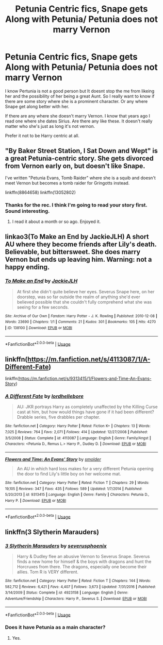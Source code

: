 #+TITLE: Petunia Centric fics, Snape gets Along with Petunia/ Petunia does not marry Vernon

* Petunia Centric fics, Snape gets Along with Petunia/ Petunia does not marry Vernon
:PROPERTIES:
:Author: LIZZY_G127
:Score: 11
:DateUnix: 1551655932.0
:DateShort: 2019-Mar-04
:END:
I know Pertunia is not a good person but It doesnt stop the me from likeing her and the possibility of her being a great Aunt. So I really want to know if there are some story where she is a prominent character. Or any where Snape get along better with her.

If there are any where she doesn't marry Vernon. I know that years ago I read one where she dates Sirius. Are there any like these. It doesn't really matter who she's just as long it's not vernon.

Prefer it not to be Harry centric at all.


** "By Baker Street Station, I Sat Down and Wept" is a great Petunia-centric story. She gets divorced from Vernon early on, but doesn't like Snape.

I've written "Petunia Evans, Tomb Raider" where she is a squib and doesn't meet Vernon but becomes a tomb raider for Gringotts instead.

linkffn(8864658) linkffn(13052802)
:PROPERTIES:
:Author: Starfox5
:Score: 9
:DateUnix: 1551656383.0
:DateShort: 2019-Mar-04
:END:

*** Thanks for the rec. I think I'm going to read your story first. Sound interesting.
:PROPERTIES:
:Author: LIZZY_G127
:Score: 2
:DateUnix: 1551678030.0
:DateShort: 2019-Mar-04
:END:

**** I read it about a month or so ago. Enjoyed it.
:PROPERTIES:
:Author: allhailchickenfish
:Score: 2
:DateUnix: 1551730272.0
:DateShort: 2019-Mar-04
:END:


** linkao3(To Make an End by JackieJLH) A short AU where they become friends after Lily's death. Believable, but bittersweet. She does marry Vernon but ends up leaving him. Warning: not a happy ending.
:PROPERTIES:
:Author: dehue
:Score: 3
:DateUnix: 1551683831.0
:DateShort: 2019-Mar-04
:END:

*** [[https://archiveofourown.org/works/138100][*/To Make an End/*]] by [[https://www.archiveofourown.org/users/JackieJLH/pseuds/JackieJLH][/JackieJLH/]]

#+begin_quote
  At first she didn't quite believe her eyes. Severus Snape here, on her doorstep, was so far outside the realm of anything she'd ever believed possible that she couldn't fully comprehend what she was seeing for a few seconds.
#+end_quote

^{/Site/:} ^{Archive} ^{of} ^{Our} ^{Own} ^{*|*} ^{/Fandom/:} ^{Harry} ^{Potter} ^{-} ^{J.} ^{K.} ^{Rowling} ^{*|*} ^{/Published/:} ^{2010-12-08} ^{*|*} ^{/Words/:} ^{23690} ^{*|*} ^{/Chapters/:} ^{1/1} ^{*|*} ^{/Comments/:} ^{21} ^{*|*} ^{/Kudos/:} ^{301} ^{*|*} ^{/Bookmarks/:} ^{105} ^{*|*} ^{/Hits/:} ^{4270} ^{*|*} ^{/ID/:} ^{138100} ^{*|*} ^{/Download/:} ^{[[https://archiveofourown.org/downloads/138100/To%20Make%20an%20End.epub?updated_at=1502141678][EPUB]]} ^{or} ^{[[https://archiveofourown.org/downloads/138100/To%20Make%20an%20End.mobi?updated_at=1502141678][MOBI]]}

--------------

*FanfictionBot*^{2.0.0-beta} | [[https://github.com/tusing/reddit-ffn-bot/wiki/Usage][Usage]]
:PROPERTIES:
:Author: FanfictionBot
:Score: 2
:DateUnix: 1551683861.0
:DateShort: 2019-Mar-04
:END:


** linkffn([[https://m.fanfiction.net/s/4113087/1/A-Different-Fate]])

linkffn([[https://m.fanfiction.net/s/9313415/1/Flowers-and-Time-An-Evans-Story]])
:PROPERTIES:
:Author: Termsndconditions
:Score: 3
:DateUnix: 1551698948.0
:DateShort: 2019-Mar-04
:END:

*** [[https://www.fanfiction.net/s/4113087/1/][*/A Different Fate/*]] by [[https://www.fanfiction.net/u/701117/lordhellebore][/lordhellebore/]]

#+begin_quote
  AU: JKR portrays Harry as completely unaffected by trhe Killing Curse cast at him, but how would things have gone if it had been different? Drabble series, five drabbles per chapter.
#+end_quote

^{/Site/:} ^{fanfiction.net} ^{*|*} ^{/Category/:} ^{Harry} ^{Potter} ^{*|*} ^{/Rated/:} ^{Fiction} ^{K+} ^{*|*} ^{/Chapters/:} ^{13} ^{*|*} ^{/Words/:} ^{7,025} ^{*|*} ^{/Reviews/:} ^{764} ^{*|*} ^{/Favs/:} ^{2,071} ^{*|*} ^{/Follows/:} ^{414} ^{*|*} ^{/Updated/:} ^{12/27/2008} ^{*|*} ^{/Published/:} ^{3/5/2008} ^{*|*} ^{/Status/:} ^{Complete} ^{*|*} ^{/id/:} ^{4113087} ^{*|*} ^{/Language/:} ^{English} ^{*|*} ^{/Genre/:} ^{Family/Angst} ^{*|*} ^{/Characters/:} ^{<Petunia} ^{D.,} ^{Remus} ^{L.>} ^{Harry} ^{P.,} ^{Dudley} ^{D.} ^{*|*} ^{/Download/:} ^{[[http://www.ff2ebook.com/old/ffn-bot/index.php?id=4113087&source=ff&filetype=epub][EPUB]]} ^{or} ^{[[http://www.ff2ebook.com/old/ffn-bot/index.php?id=4113087&source=ff&filetype=mobi][MOBI]]}

--------------

[[https://www.fanfiction.net/s/9313415/1/][*/Flowers and Time: An Evans' Story/*]] by [[https://www.fanfiction.net/u/1170457/smolder][/smolder/]]

#+begin_quote
  An AU in which hard loss makes for a very different Petunia opening the door to find Lily's little boy on her welcome mat.
#+end_quote

^{/Site/:} ^{fanfiction.net} ^{*|*} ^{/Category/:} ^{Harry} ^{Potter} ^{*|*} ^{/Rated/:} ^{Fiction} ^{T} ^{*|*} ^{/Chapters/:} ^{29} ^{*|*} ^{/Words/:} ^{19,105} ^{*|*} ^{/Reviews/:} ^{347} ^{*|*} ^{/Favs/:} ^{435} ^{*|*} ^{/Follows/:} ^{589} ^{*|*} ^{/Updated/:} ^{1/7/2014} ^{*|*} ^{/Published/:} ^{5/20/2013} ^{*|*} ^{/id/:} ^{9313415} ^{*|*} ^{/Language/:} ^{English} ^{*|*} ^{/Genre/:} ^{Family} ^{*|*} ^{/Characters/:} ^{Petunia} ^{D.,} ^{Harry} ^{P.} ^{*|*} ^{/Download/:} ^{[[http://www.ff2ebook.com/old/ffn-bot/index.php?id=9313415&source=ff&filetype=epub][EPUB]]} ^{or} ^{[[http://www.ff2ebook.com/old/ffn-bot/index.php?id=9313415&source=ff&filetype=mobi][MOBI]]}

--------------

*FanfictionBot*^{2.0.0-beta} | [[https://github.com/tusing/reddit-ffn-bot/wiki/Usage][Usage]]
:PROPERTIES:
:Author: FanfictionBot
:Score: 3
:DateUnix: 1551699010.0
:DateShort: 2019-Mar-04
:END:


** linkffn(3 Slytherin Marauders)
:PROPERTIES:
:Author: 15_Redstones
:Score: 2
:DateUnix: 1551677573.0
:DateShort: 2019-Mar-04
:END:

*** [[https://www.fanfiction.net/s/4923158/1/][*/3 Slytherin Marauders/*]] by [[https://www.fanfiction.net/u/714311/severusphoenix][/severusphoenix/]]

#+begin_quote
  Harry & Dudley flee an abusive Vernon to Severus Snape. Severus finds a new home for himself & the boys with dragons and hunt the Horcruxes from there. The dragons, especially one become their allies. Tom R is VERY different.
#+end_quote

^{/Site/:} ^{fanfiction.net} ^{*|*} ^{/Category/:} ^{Harry} ^{Potter} ^{*|*} ^{/Rated/:} ^{Fiction} ^{T} ^{*|*} ^{/Chapters/:} ^{144} ^{*|*} ^{/Words/:} ^{582,712} ^{*|*} ^{/Reviews/:} ^{6,421} ^{*|*} ^{/Favs/:} ^{4,407} ^{*|*} ^{/Follows/:} ^{3,673} ^{*|*} ^{/Updated/:} ^{7/31/2016} ^{*|*} ^{/Published/:} ^{3/14/2009} ^{*|*} ^{/Status/:} ^{Complete} ^{*|*} ^{/id/:} ^{4923158} ^{*|*} ^{/Language/:} ^{English} ^{*|*} ^{/Genre/:} ^{Adventure/Friendship} ^{*|*} ^{/Characters/:} ^{Harry} ^{P.,} ^{Severus} ^{S.} ^{*|*} ^{/Download/:} ^{[[http://www.ff2ebook.com/old/ffn-bot/index.php?id=4923158&source=ff&filetype=epub][EPUB]]} ^{or} ^{[[http://www.ff2ebook.com/old/ffn-bot/index.php?id=4923158&source=ff&filetype=mobi][MOBI]]}

--------------

*FanfictionBot*^{2.0.0-beta} | [[https://github.com/tusing/reddit-ffn-bot/wiki/Usage][Usage]]
:PROPERTIES:
:Author: FanfictionBot
:Score: 2
:DateUnix: 1551677598.0
:DateShort: 2019-Mar-04
:END:


*** Does it have Petunia as a main character?
:PROPERTIES:
:Author: LIZZY_G127
:Score: 1
:DateUnix: 1551678072.0
:DateShort: 2019-Mar-04
:END:

**** Yes.
:PROPERTIES:
:Author: 15_Redstones
:Score: 1
:DateUnix: 1551684946.0
:DateShort: 2019-Mar-04
:END:
